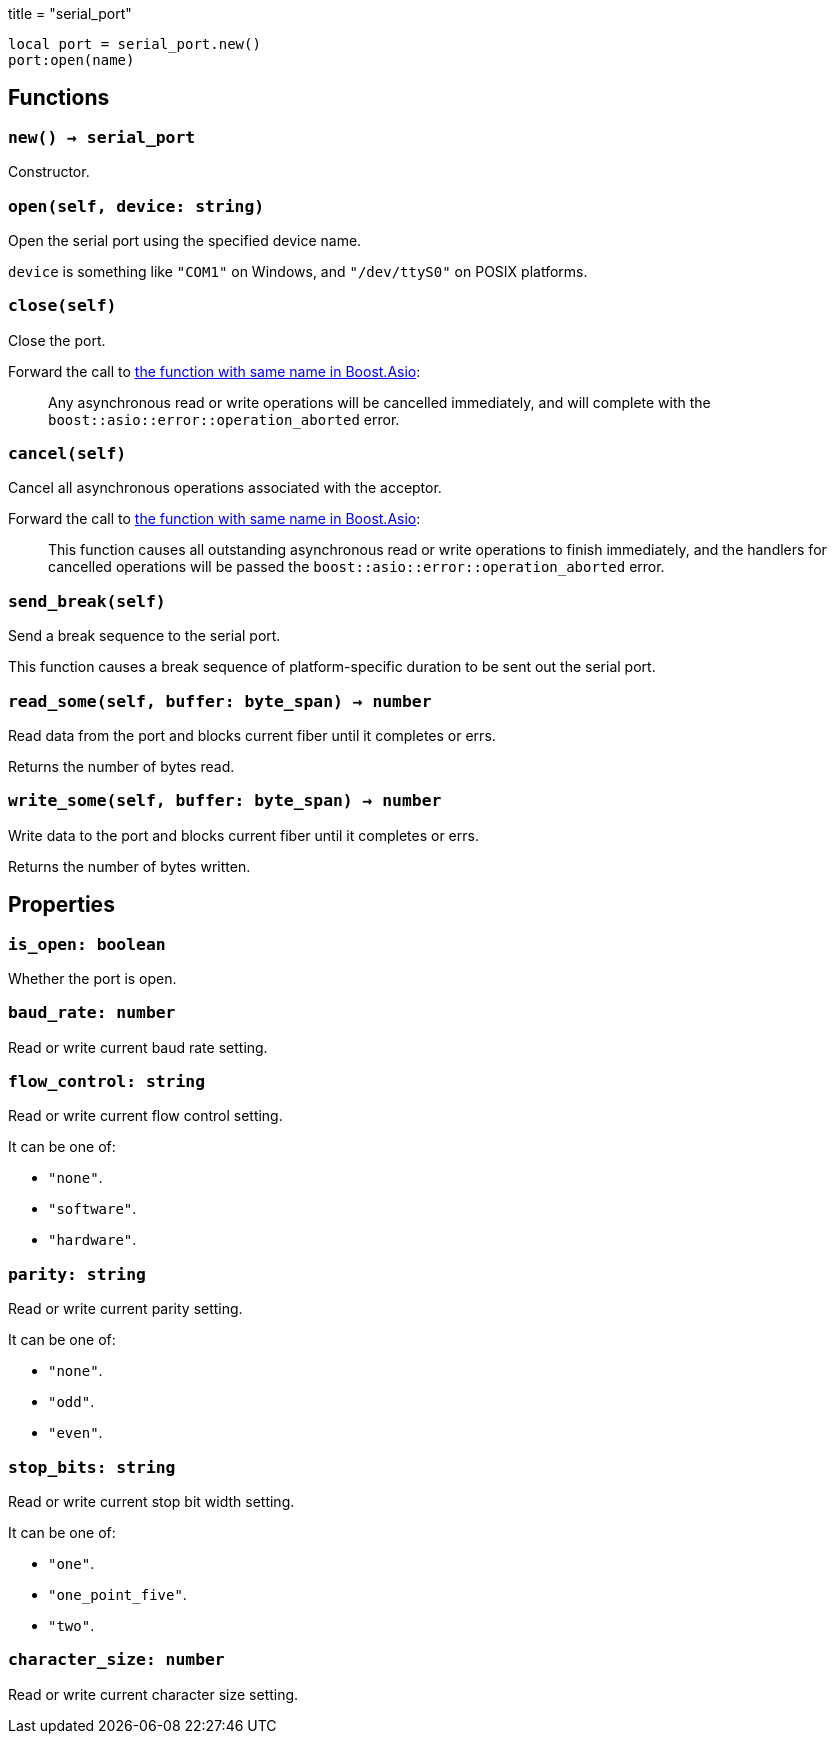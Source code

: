 +++
title = "serial_port"
+++

[source,lua]
----
local port = serial_port.new()
port:open(name)
----

== Functions

=== `new() -> serial_port`

Constructor.

=== `open(self, device: string)`

Open the serial port using the specified device name.

`device` is something like `"COM1"` on Windows, and `"/dev/ttyS0"` on POSIX
platforms.

=== `close(self)`

Close the port.

Forward the call to
https://www.boost.org/doc/libs/1_78_0/doc/html/boost_asio/reference/basic_serial_port/close/overload2.html[the
function with same name in Boost.Asio]:

[quote]
____
Any asynchronous read or write operations will be cancelled immediately, and
will complete with the `boost::asio::error::operation_aborted` error.
____

=== `cancel(self)`

Cancel all asynchronous operations associated with the acceptor.

Forward the call to
https://www.boost.org/doc/libs/1_78_0/doc/html/boost_asio/reference/basic_serial_port/cancel/overload2.html[the
function with same name in Boost.Asio]:

[quote]
____
This function causes all outstanding asynchronous read or write operations to
finish immediately, and the handlers for cancelled operations will be passed the
`boost::asio::error::operation_aborted` error.
____

=== `send_break(self)`

Send a break sequence to the serial port.

This function causes a break sequence of platform-specific duration to be sent
out the serial port.

=== `read_some(self, buffer: byte_span) -> number`

Read data from the port and blocks current fiber until it completes or errs.

Returns the number of bytes read.

=== `write_some(self, buffer: byte_span) -> number`

Write data to the port and blocks current fiber until it completes or errs.

Returns the number of bytes written.

== Properties

=== `is_open: boolean`

Whether the port is open.

=== `baud_rate: number`

Read or write current baud rate setting.

=== `flow_control: string`

Read or write current flow control setting.

It can be one of:

* `"none"`.
* `"software"`.
* `"hardware"`.

=== `parity: string`

Read or write current parity setting.

It can be one of:

* `"none"`.
* `"odd"`.
* `"even"`.

=== `stop_bits: string`

Read or write current stop bit width setting.

It can be one of:

* `"one"`.
* `"one_point_five"`.
* `"two"`.

=== `character_size: number`

Read or write current character size setting.
